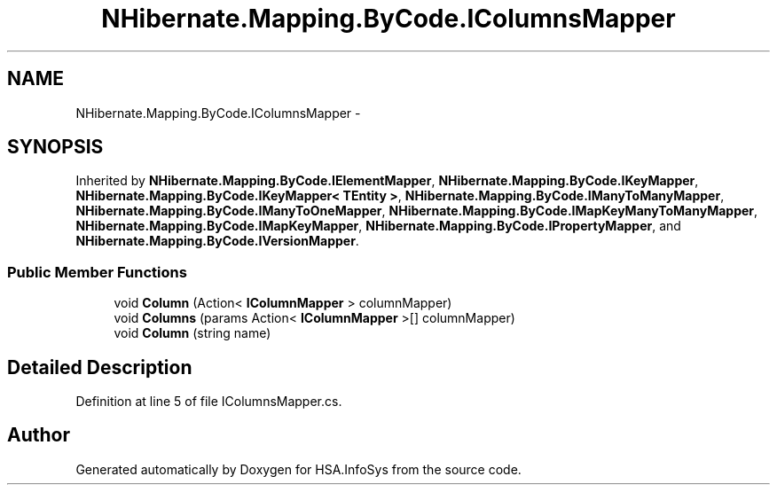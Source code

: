 .TH "NHibernate.Mapping.ByCode.IColumnsMapper" 3 "Fri Jul 5 2013" "Version 1.0" "HSA.InfoSys" \" -*- nroff -*-
.ad l
.nh
.SH NAME
NHibernate.Mapping.ByCode.IColumnsMapper \- 
.SH SYNOPSIS
.br
.PP
.PP
Inherited by \fBNHibernate\&.Mapping\&.ByCode\&.IElementMapper\fP, \fBNHibernate\&.Mapping\&.ByCode\&.IKeyMapper\fP, \fBNHibernate\&.Mapping\&.ByCode\&.IKeyMapper< TEntity >\fP, \fBNHibernate\&.Mapping\&.ByCode\&.IManyToManyMapper\fP, \fBNHibernate\&.Mapping\&.ByCode\&.IManyToOneMapper\fP, \fBNHibernate\&.Mapping\&.ByCode\&.IMapKeyManyToManyMapper\fP, \fBNHibernate\&.Mapping\&.ByCode\&.IMapKeyMapper\fP, \fBNHibernate\&.Mapping\&.ByCode\&.IPropertyMapper\fP, and \fBNHibernate\&.Mapping\&.ByCode\&.IVersionMapper\fP\&.
.SS "Public Member Functions"

.in +1c
.ti -1c
.RI "void \fBColumn\fP (Action< \fBIColumnMapper\fP > columnMapper)"
.br
.ti -1c
.RI "void \fBColumns\fP (params Action< \fBIColumnMapper\fP >[] columnMapper)"
.br
.ti -1c
.RI "void \fBColumn\fP (string name)"
.br
.in -1c
.SH "Detailed Description"
.PP 
Definition at line 5 of file IColumnsMapper\&.cs\&.

.SH "Author"
.PP 
Generated automatically by Doxygen for HSA\&.InfoSys from the source code\&.
